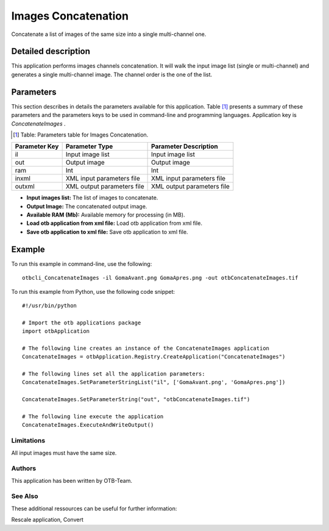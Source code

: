 Images Concatenation
^^^^^^^^^^^^^^^^^^^^

Concatenate a list of images of the same size into a single multi-channel one.

Detailed description
--------------------

This application performs images channels concatenation. It will walk the input image list (single or multi-channel) and generates a single multi-channel image. The channel order is the one of the list.

Parameters
----------

This section describes in details the parameters available for this application. Table [#]_ presents a summary of these parameters and the parameters keys to be used in command-line and programming languages. Application key is *ConcatenateImages* .

.. [#] Table: Parameters table for Images Concatenation.

+-------------+--------------------------+----------------------------------+
|Parameter Key|Parameter Type            |Parameter Description             |
+=============+==========================+==================================+
|il           |Input image list          |Input image list                  |
+-------------+--------------------------+----------------------------------+
|out          |Output image              |Output image                      |
+-------------+--------------------------+----------------------------------+
|ram          |Int                       |Int                               |
+-------------+--------------------------+----------------------------------+
|inxml        |XML input parameters file |XML input parameters file         |
+-------------+--------------------------+----------------------------------+
|outxml       |XML output parameters file|XML output parameters file        |
+-------------+--------------------------+----------------------------------+

- **Input images list:** The list of images to concatenate.

- **Output Image:** The concatenated output image.

- **Available RAM (Mb):** Available memory for processing (in MB).

- **Load otb application from xml file:** Load otb application from xml file.

- **Save otb application to xml file:** Save otb application to xml file.



Example
-------

To run this example in command-line, use the following: 
::

	otbcli_ConcatenateImages -il GomaAvant.png GomaApres.png -out otbConcatenateImages.tif

To run this example from Python, use the following code snippet: 

::

	#!/usr/bin/python

	# Import the otb applications package
	import otbApplication

	# The following line creates an instance of the ConcatenateImages application 
	ConcatenateImages = otbApplication.Registry.CreateApplication("ConcatenateImages")

	# The following lines set all the application parameters:
	ConcatenateImages.SetParameterStringList("il", ['GomaAvant.png', 'GomaApres.png'])

	ConcatenateImages.SetParameterString("out", "otbConcatenateImages.tif")

	# The following line execute the application
	ConcatenateImages.ExecuteAndWriteOutput()

Limitations
~~~~~~~~~~~

All input images must have the same size.

Authors
~~~~~~~

This application has been written by OTB-Team.

See Also
~~~~~~~~

These additional ressources can be useful for further information: 

Rescale application, Convert

